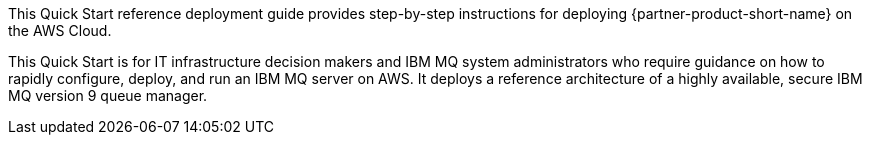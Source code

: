 // Replace the content in <>
// Identify your target audience and explain how/why they would use this Quick Start.
//Avoid borrowing text from third-party websites (copying text from AWS service documentation is fine). Also, avoid marketing-speak, focusing instead on the technical aspect.

This Quick Start reference deployment guide provides step-by-step instructions for deploying {partner-product-short-name} on the AWS Cloud.

This Quick Start is for IT infrastructure decision makers and IBM MQ system administrators who require guidance on how to rapidly configure, deploy, and run an IBM MQ server on AWS. It deploys a reference architecture of a highly available, secure IBM MQ version 9 queue manager.